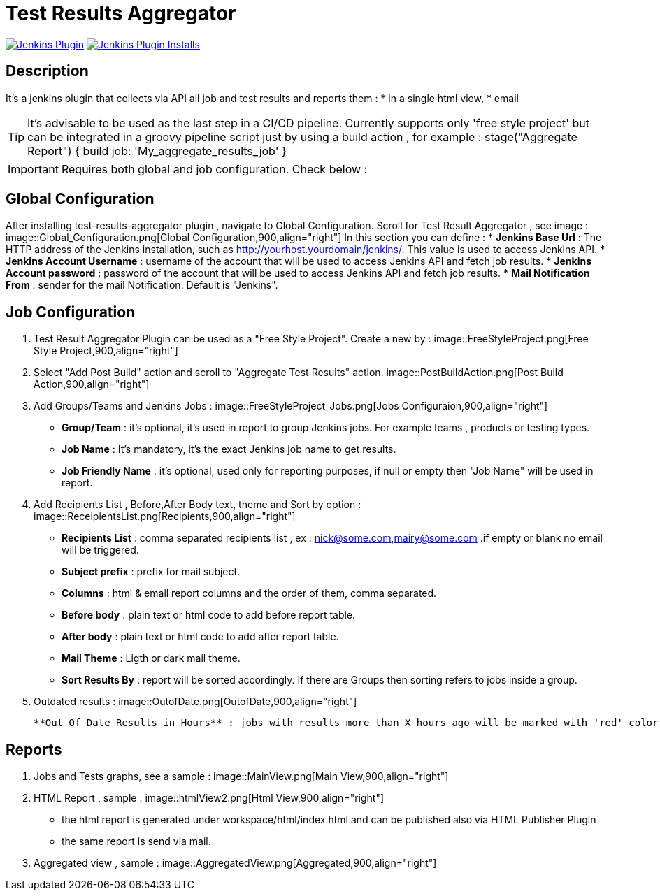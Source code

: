 :imagesdir: screenshots

= Test Results Aggregator

image:https://img.shields.io/jenkins/plugin/v/test-results-aggregator.svg[Jenkins Plugin,link=https://plugins.jenkins.io/test-results-aggregator]
image:https://img.shields.io/jenkins/plugin/i/test-results-aggregator.svg?color=blue[Jenkins Plugin Installs,link=https://plugins.jenkins.io/test-results-aggregator]

== Description
It's a jenkins plugin that collects via API all job and test results and reports them : 
* in a single html view, 
* email

TIP:  It's advisable to be used as the last step in a CI/CD pipeline. Currently supports only 'free style project' but can be integrated in a groovy pipeline script just by using a build action , for example : 
    stage("Aggregate Report") {	
      build job: 'My_aggregate_results_job'
    }

IMPORTANT: Requires both global and job configuration. Check below : 

== Global Configuration

After installing test-results-aggregator plugin , navigate to Global Configuration. Scroll for Test Result Aggregator , see image : 
   image::Global_Configuration.png[Global Configuration,900,align="right"]
In this section you can define : 
* **Jenkins Base Url** : The HTTP address of the Jenkins installation, such as http://yourhost.yourdomain/jenkins/. This value is used to access Jenkins API.
* **Jenkins Account Username** : username of the account that will be used to access Jenkins API and fetch job results.
* **Jenkins Account password** : password of the account that will be used to access Jenkins API and fetch job results.
* **Mail Notification From** : sender for the mail Notification. Default is "Jenkins".

== Job Configuration

1. Test Result Aggregator Plugin can be used as a "Free Style Project". Create a new by : 
    image::FreeStyleProject.png[Free Style Project,900,align="right"]

2. Select "Add Post Build" action and scroll to "Aggregate Test Results" action.
	image::PostBuildAction.png[Post Build Action,900,align="right"]

3. Add Groups/Teams and Jenkins Jobs : 
    image::FreeStyleProject_Jobs.png[Jobs Configuraion,900,align="right"]
  
* **Group/Team** : it's optional, it's used in report to group Jenkins jobs. For example teams , products or testing types.
* **Job Name** : It's mandatory, it's the exact Jenkins job name to get results.
* **Job Friendly Name** : it's optional, used only for reporting purposes, if null or empty then "Job Name" will be used in report.
 
4. Add Recipients List , Before,After Body text, theme and Sort by option : 
	image::ReceipientsList.png[Recipients,900,align="right"]
	
* **Recipients List** : comma separated recipients list , ex : nick@some.com,mairy@some.com .if empty or blank no email will be triggered.
* **Subject prefix** : prefix for mail subject.
* **Columns** : html & email report columns and the order of them, comma separated.
* **Before body** : plain text or html code to add before report table.
* **After body** : plain text or html code to add after report table.
* **Mail Theme** : Ligth or dark mail theme.
* **Sort Results By** : report will be sorted accordingly. If there are Groups then sorting refers to jobs inside a group.
 
5. Outdated results : 
	image::OutofDate.png[OutofDate,900,align="right"]
	
	**Out Of Date Results in Hours** : jobs with results more than X hours ago will be marked with 'red' color under 'Last Run' column report. Otherwise (if blank or empty) then column 'Last Run' will just have the timestamp of job completion.

== Reports

1. Jobs and Tests graphs, see a sample :
	image::MainView.png[Main View,900,align="right"]

2. HTML Report , sample :
	image::htmlView2.png[Html View,900,align="right"]
    * the html report is generated under workspace/html/index.html and can be published also via HTML Publisher Plugin
    * the same report is send via mail.
 
3. Aggregated view , sample : 
	image::AggregatedView.png[Aggregated,900,align="right"]